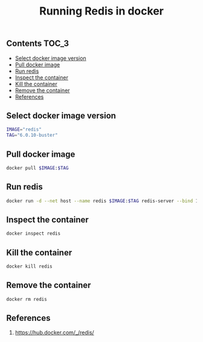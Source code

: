 #+TITLE: Running Redis in docker
#+PROPERTY: header-args :session *shell docker* :results silent raw

** Contents                                                           :TOC_3:
  - [[#select-docker-image-version][Select docker image version]]
  - [[#pull-docker-image][Pull docker image]]
  - [[#run-redis][Run redis]]
  - [[#inspect-the-container][Inspect the container]]
  - [[#kill-the-container][Kill the container]]
  - [[#remove-the-container][Remove the container]]
  - [[#references][References]]

** Select docker image version

#+BEGIN_SRC sh
IMAGE="redis"
TAG="6.0.10-buster"
#+END_SRC

** Pull docker image

#+BEGIN_SRC sh
docker pull $IMAGE:$TAG
#+END_SRC

** Run redis

#+BEGIN_SRC sh
docker run -d --net host --name redis $IMAGE:$TAG redis-server --bind 127.0.0.1
#+END_SRC

** Inspect the container

#+BEGIN_SRC sh
docker inspect redis
#+END_SRC

** Kill the container

#+BEGIN_SRC sh
docker kill redis
#+END_SRC

** Remove the container

#+BEGIN_SRC sh
docker rm redis
#+END_SRC

** References

1. https://hub.docker.com/_/redis/
